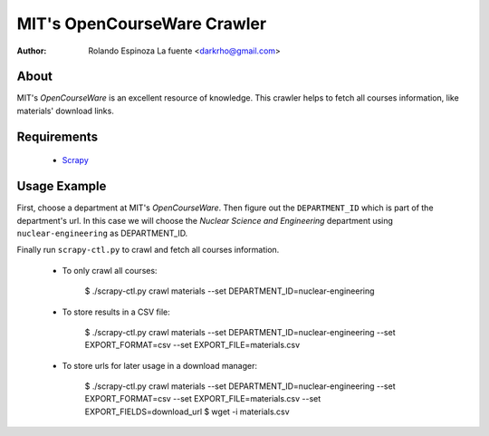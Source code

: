 ============================
MIT's OpenCourseWare Crawler
============================

:Author: Rolando Espinoza La fuente <darkrho@gmail.com>

About
=====

MIT's `OpenCourseWare` is an excellent resource of knowledge.
This crawler helps to fetch all courses information, like
materials' download links.


Requirements
============

 - `Scrapy <http://www.scrapy.org>`_

Usage Example
=============

First, choose a department at MIT's `OpenCourseWare`. Then figure out the
``DEPARTMENT_ID`` which is part of the department's url. In this case
we will choose the `Nuclear Science and Engineering` department using
``nuclear-engineering`` as DEPARTMENT_ID.

Finally run ``scrapy-ctl.py`` to crawl and fetch all courses information.

 * To only crawl all courses:

    $ ./scrapy-ctl.py crawl materials --set DEPARTMENT_ID=nuclear-engineering

 * To store results in a CSV file:

    $ ./scrapy-ctl.py crawl materials --set DEPARTMENT_ID=nuclear-engineering --set EXPORT_FORMAT=csv --set EXPORT_FILE=materials.csv

 * To store urls for later usage in a download manager:

    $ ./scrapy-ctl.py crawl materials --set DEPARTMENT_ID=nuclear-engineering --set EXPORT_FORMAT=csv --set EXPORT_FILE=materials.csv --set EXPORT_FIELDS=download_url
    $ wget -i materials.csv


.. _OpenCourseWare: http://ocw.mit.edu/
.. _Nuclear Science and Engineering: http://ocw.mit.edu/courses/nuclear-engineering/
